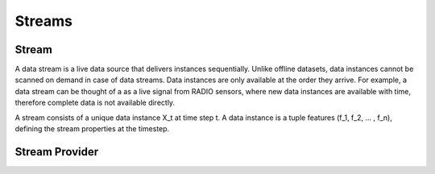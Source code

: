 Streams
=======

Stream
------

A data stream is a live data source that delivers instances sequentially. Unlike offline datasets, data
instances cannot be scanned on demand in case of data streams. Data instances are only available at the order they
arrive. For example, a data stream can be thought of a as a live signal from RADIO sensors, where new data instances
are available with time, therefore complete data is not available directly.

A stream consists of a unique data instance X_t at time step t. A data instance is a tuple features (f_1, f_2, ... ,
f_n), defining the stream properties at the timestep.


Stream Provider
---------------



